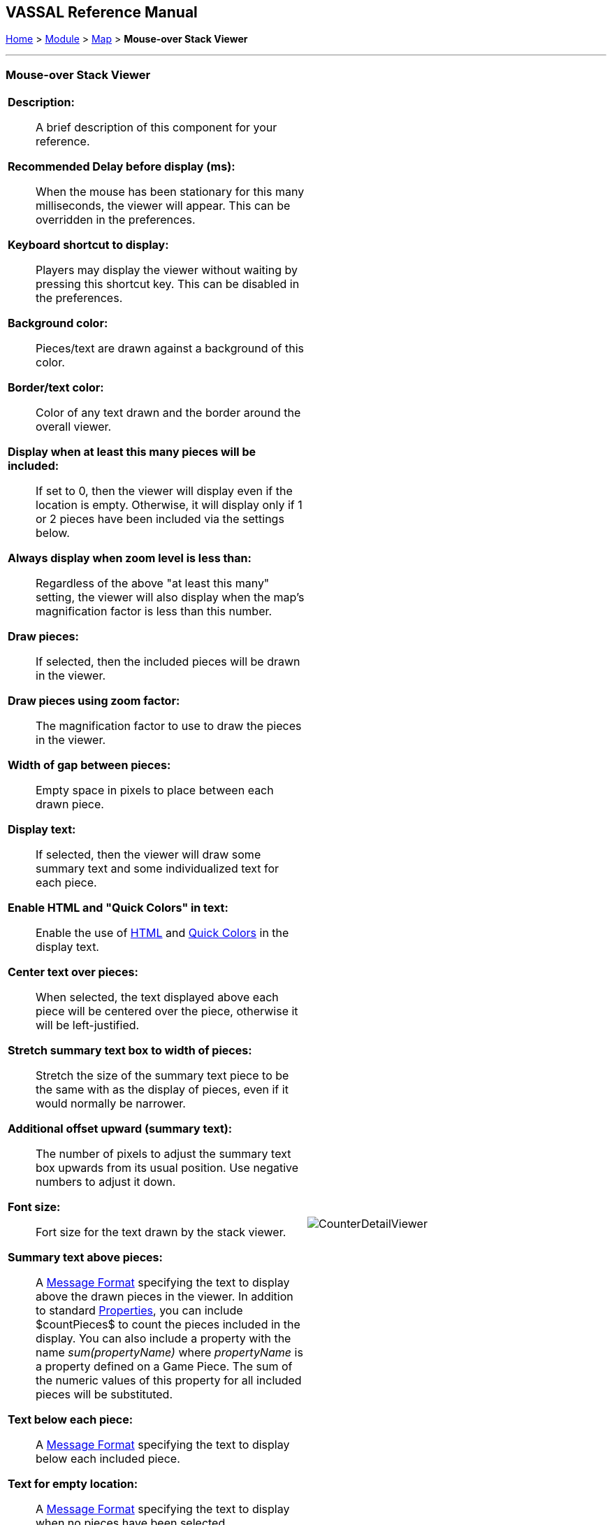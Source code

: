 // Mouseover Stack Viewer: internally known as CounterDetailViewer
== VASSAL Reference Manual
[#top]

[.small]#<<index.adoc#toc,Home>> > <<GameModule.adoc#top,Module>> > <<Map.adoc#top,Map>> > *Mouse-over Stack Viewer*#

'''''

=== Mouse-over Stack Viewer


[width="100%",cols="50%a,^50%a",]
|===
|
*Description:*:: A brief description of this component for your reference.

*Recommended Delay before display (ms):*::  When the mouse has been stationary for this many milliseconds, the viewer will appear.
This can be overridden in the preferences.

*Keyboard shortcut to display:*::  Players may display the viewer without waiting by pressing this shortcut key.
This can be disabled in the preferences.

*Background color:*::  Pieces/text are drawn against a background of this color.

*Border/text color:*::  Color of any text drawn and the border around the overall viewer.

*Display when at least this many pieces will be included:*::  If set to 0, then the viewer will display even if the location is empty.
Otherwise, it will display only if 1 or 2 pieces have been included via the settings below.

*Always display when zoom level is less than:* :: Regardless of the above "at least this many" setting, the viewer will also display when the map's magnification factor is less than this number.

*Draw pieces:*::  If selected, then the included pieces will be drawn in the viewer.

*Draw pieces using zoom factor:*::  The magnification factor to use to draw the pieces in the viewer.

*Width of gap between pieces:*::  Empty space in pixels to place between each drawn piece.

*Display text:*::  If selected, then the viewer will draw some summary text and some individualized text for each piece.

*Enable HTML and "Quick Colors" in text:*:: Enable the use of <<ChatLog.adoc#html,HTML>> and  <<ChatLog.adoc#quick,Quick Colors>> in the display text.

*Center text over pieces:*:: When selected, the text displayed above each piece will be centered over the piece, otherwise it will be left-justified.

*Stretch summary text box to width of pieces:*:: Stretch the size of the summary text piece to be the same with as the display of pieces, even if it would normally be narrower.

*Additional offset upward (summary text):*:: The number of pixels to adjust the summary text box upwards from its usual position. Use negative numbers to adjust it down.

*Font size:*:: Fort size for the text drawn by the stack viewer.

*Summary text above pieces:*::  A <<MessageFormat.adoc#top,Message Format>> specifying the text to display above the drawn pieces in the viewer.
In addition to standard <<Properties.adoc#top,Properties>>, you can include $countPieces$ to count the pieces included in the display. You can also include a property with the name _sum(propertyName)_ where _propertyName_ is a property defined on a Game Piece.
The sum of the numeric values of this property for all included pieces will be substituted.

*Text below each piece:*::  A <<MessageFormat.adoc#top,Message Format>> specifying the text to display below each included piece.

*Text for empty location:*::  A <<MessageFormat.adoc#top,Message Format>> specifying the text to display when no pieces have been selected.

*Include individual pieces:*::  Specifies whether/how pieces are to be selected for inclusion in the viewer based on their layer.
You may restrict the pieces according to the <<GamePieceLayers.adoc#top,Game Piece Layer>> to which they belong.

*Property Match Expression:*::  You may specify a <<PropertyMatchExpression.adoc#top,Property Match Expression>> to match desired values of one or more <<Properties.adoc#top,Properties>> in order for a piece to be included.

*Include non-stacking pieces:*::  If selected, then pieces with a <<NonStacking.adoc#top,Does not stack>> trait specifying the piece does not Stack are eligible for inclusion in the viewer.
Otherwise, they are excluded regardless of any other filters.

*Include move-when-selected pieces:*::  If selected, then pieces with a <<NonStacking.adoc#top,Does not stack>> trait specifying the piece may only move when selected are eligible for inclusion in the viewer.
Otherwise, they are excluded regardless of any other filters.

*Include non-movable pieces:*::  If selected, then pieces with a <<NonStacking.adoc#top,Does not stack>> trait specifying the piece may not move are eligible for inclusion in the viewer.
Otherwise, they are excluded regardless of any other filters.

*Show pieces in unrotated state:*::  If selected, then pieces that can rotate are drawn in the viewer as they look when not rotated.

*Include top piece in Deck:*:: If selected, then the top piece of a <<Deck.adoc#top,Deck>> is eligible for inclusion.

*Include face down pieces in a Deck:*:: If selected, then face-down members of a deck are eligible for inclusion

*Number of pieces in Deck to show:*:: This many cards/pieces from the top of a deck are eligible for inclusion.

*Show all pieces overlapping the first piece found:*:: If selected, then all Game Pieces that overlap the mouse cursor location are eligible to be displayed; otherwise only pieces at the _exact_ X,Y position of the _top_ piece found are displayed.
|image:images/CounterDetailViewer.png[]
|===
